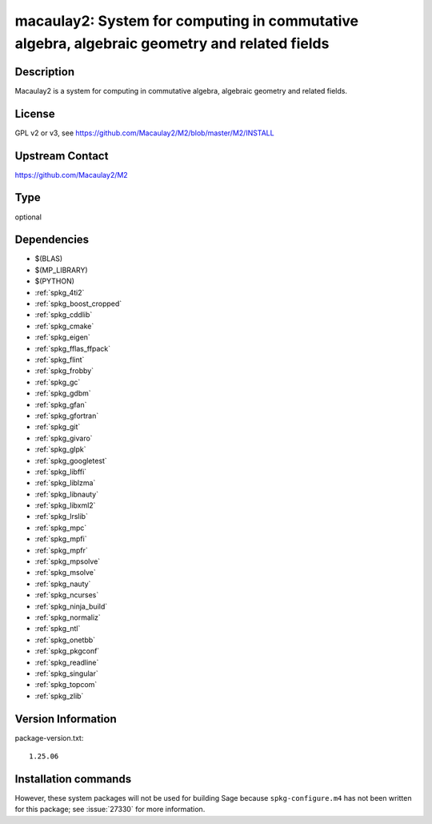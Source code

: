 .. _spkg_macaulay2:

macaulay2: System for computing in commutative algebra, algebraic geometry and related fields
=============================================================================================

Description
-----------

Macaulay2 is a system for computing in commutative algebra, algebraic geometry and related fields.


License
-------

GPL v2 or v3, see https://github.com/Macaulay2/M2/blob/master/M2/INSTALL


Upstream Contact
----------------

https://github.com/Macaulay2/M2


Type
----

optional


Dependencies
------------

- $(BLAS)
- $(MP_LIBRARY)
- $(PYTHON)
- :ref:`spkg_4ti2`
- :ref:`spkg_boost_cropped`
- :ref:`spkg_cddlib`
- :ref:`spkg_cmake`
- :ref:`spkg_eigen`
- :ref:`spkg_fflas_ffpack`
- :ref:`spkg_flint`
- :ref:`spkg_frobby`
- :ref:`spkg_gc`
- :ref:`spkg_gdbm`
- :ref:`spkg_gfan`
- :ref:`spkg_gfortran`
- :ref:`spkg_git`
- :ref:`spkg_givaro`
- :ref:`spkg_glpk`
- :ref:`spkg_googletest`
- :ref:`spkg_libffi`
- :ref:`spkg_liblzma`
- :ref:`spkg_libnauty`
- :ref:`spkg_libxml2`
- :ref:`spkg_lrslib`
- :ref:`spkg_mpc`
- :ref:`spkg_mpfi`
- :ref:`spkg_mpfr`
- :ref:`spkg_mpsolve`
- :ref:`spkg_msolve`
- :ref:`spkg_nauty`
- :ref:`spkg_ncurses`
- :ref:`spkg_ninja_build`
- :ref:`spkg_normaliz`
- :ref:`spkg_ntl`
- :ref:`spkg_onetbb`
- :ref:`spkg_pkgconf`
- :ref:`spkg_readline`
- :ref:`spkg_singular`
- :ref:`spkg_topcom`
- :ref:`spkg_zlib`

Version Information
-------------------

package-version.txt::

    1.25.06

Installation commands
---------------------

.. tab:: Sage distribution:

   .. CODE-BLOCK:: bash

       $ sage -i macaulay2

.. tab:: Debian/Ubuntu:

   .. CODE-BLOCK:: bash

       $ sudo apt-get install macaulay2

.. tab:: Fedora/Redhat/CentOS:

   .. CODE-BLOCK:: bash

       $ sudo dnf install Macaulay2

.. tab:: Homebrew:

   .. CODE-BLOCK:: bash

       $ brew install macaulay2/tap/M2


However, these system packages will not be used for building Sage
because ``spkg-configure.m4`` has not been written for this package;
see :issue:`27330` for more information.
